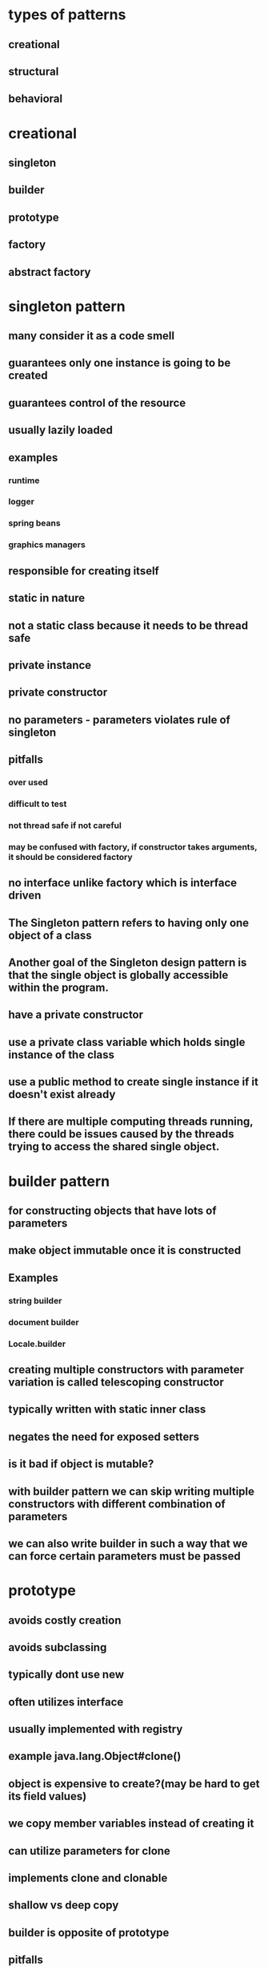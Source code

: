 * types of patterns
** creational
** structural
** behavioral
* creational
** singleton
** builder
** prototype
** factory
** abstract factory
* singleton pattern
** many consider it as a code smell
** guarantees only one instance is going to be created
** guarantees control of the resource
** usually lazily loaded
** examples
*** runtime
*** logger
*** spring beans
*** graphics managers
** responsible for creating itself
** static in nature
** not a static class because it needs to be thread safe
** private instance
** private constructor
** no parameters - parameters violates rule of singleton
** pitfalls
*** over used
*** difficult to test
*** not thread safe if not careful
*** may be confused with factory, if constructor takes arguments, it should be considered factory
** no interface unlike factory which is interface driven
** The Singleton pattern refers to having only one object of a class
** Another goal of the Singleton design pattern is that the single object is globally accessible within the program.
** have a private constructor
** use a private class variable which holds single instance of the class
** use a public method to create single instance if it doesn't exist already
**  If there are multiple computing threads running, there could be issues caused by the threads trying to access the shared single object.
* builder pattern
** for constructing objects that have lots of parameters
** make object immutable once it is constructed
** Examples
*** string builder
*** document builder
*** Locale.builder
** creating multiple constructors with parameter variation is called telescoping constructor
** typically written with static inner class
** negates the need for exposed setters
** is it bad if object is mutable?
** with builder pattern we can skip writing multiple constructors with different combination of parameters
** we can also write builder in such a way that we can force certain parameters must be passed
* prototype
** avoids costly creation
** avoids subclassing
** typically dont use new
** often utilizes interface
** usually implemented with registry
** example java.lang.Object#clone()
** object is expensive to create?(may be hard to get its field values)
** we copy member variables instead of creating it
** can utilize parameters for clone
** implements clone and clonable
** shallow vs deep copy
** builder is opposite of prototype
** pitfalls
*** not clear when to use
*** used with another pattern
*** shallow vs deep copy
** helps with performance issues
** think of using prototype before going to factory
* facade pattern
** A facade is a wrapper class that encapsulate the subsystem in order to hide the subsystem's complexity.
** This wrapper class will allow a client class to interact with the subsystem through a facade
** You need a class to act as an interface between your subsystem and a client class.
** You need to simplify the interaction with your subsystem for client classes.
** The facade design pattern provides a single simplified interface for client classes to interact with the subsystem.
** facade does not actually add more functionality,
** a facade simply acts as a point of entry into your subsystem.
** Since the entire point of the facade design pattern is to hide complexity, we use the information hiding design principle to prevent all client classes from seeing the account objects and how these accounts behave.
** handles instantiation and redirection of tasks to the appropriate class within the subsystem
* factory method pattern
** doesn't expose instantiation logic
** defers instantiation logic to subclass
** client only knows common interface
** examples
*** calendar
*** resource bundle
*** number format
** objects created are referenced through a common interface
** the create method is parameterized
** the create method is static?
** move the code for deciding which type of knife to create, and the code for deciding which subclass of knife to instantiate into the class for this factory.
** a factory object is an instance of such a class, which has a method to create product objects.
** the knifeStore and its orderKnife method may not be the only client of your knifeFactory.
**  If there are multiple clients that want to instantiate the same set of classes, then by using a factory object, you have cut out redundant code and made the software easier to modify.
** If you change the way that sub-classes are instantiated, you only need to change your factory, rather than every client.
** Using factories, makes your software easier to maintain and change because object creation happens in the factories.
** You will soon see that concrete instantiation will be the primary purpose for our factories
** Instead of using a separate object, a factory object to create the objects, the factory method uses a separate method in the same class to create the objects.
** To create specialized product objects, a factory object approach would subclass the factory class.
**  For example, a subclass of our knife factory called budget knife factory could create budget chefs knife and budget steak knife product objects.
** A factory method approach instead, has a budget knife store subclass of knife store. The budget knife store has a method, the factory method, that is responsible for creating budget chefs knife and budget steak knife product objects instead
** The factory method design intent is to define an interface for creating objects, but let the sub-classes decide which class to instantiate.
** We have an abstract creator class.
** This class contains methods that only operate on generalizations.
** In other words, as long as we give these methods the products they want to operate on, the're happy.
**  Factories allow client code to operate on generalizations. This is called coding to an interface, not an implementation.
** • first create abstract class
• default no orgs constructor
• public create method
• all the concrete classes will override create method?
• the concrete classes will override this create method
• factory is another classnamed with factory at the end
• will have switch case
• default case for null
• we call factory class
• it calls subclasses which have create method
• this create method is overridden from base class
• better to use enum rather than string literals in switch statement
• What happens if we don't call create method in constructor?
• pitfalls
• complexity due to multiple classes and methods
• creation doesn't ca take place in factory class but in subclass
• singleton cannot have interface and subclasses?
• parameter driven
• Opposite of singleton
• Patterns stand on their own
* abstract factory
** factory of factories
** it can be implemented without using factory pattern
** factory of related objects
** example: DocumentBuilder
** often implemented in frameworks
** group collection of factories together
** it has a common interface that is carried throught the abstract factory, down through the concrete factory and to the implementing class
** has parameterized create methods
** built using composition
* adapter pattern
** can be used to connect new code to legacy code
** convert one interface into another
** examples: collections, streams
** client centric
** Software systems also face the same compatibility issue. Instead of having physical connectors, systems will have incompatible software interfaces.
** The adapter design pattern will help facilitate communication between two existing systems by providing a compatible interface.
** The client class will be part of your system that wants to use a third-party library or external system.
**  The adaptee is a class in the third-party library or external system to be used.
**  The adapter class sits in between the client and the adaptee
** It will implement a target interface which is the interface that the client will use. The adapter conforms to what the client is expecting to see.
** pitfalls
** dont complicate
** dont add functionality
** handles legacy code
* bridge pattern
** similar to adapter
** works with new code
** decouples abstraction and implementation (like dependency inversion?)
** reduces number of classes to be created?
** uses encapsulation, composition and inheritance
** changes in abstraction wont affect the client
** client is unaware of the abstraction on the backend
** we choose this because we know details wont be right to begin with
** examples
*** drivers, jdbc
** uses interfaces and abstract classes
** places emphasis on composition over inheritance
** expect changes from both sides
** abstraction, implementor, refined abstraction, concrete implementor
* This technique is an example of the factory method design pattern, as we provide a subclass the means to control the type of node that is created within methods of the parent class.
* proxy
** helps defering create resource intensive objects
** acts as a local representation of remote system
** control access to specific objects
** same interface for real and proxy classes
** You need to support resource-hungry objects, and you do not want to instantiate such objects unless and until they are actually requested by the client.
* facade pattern
**  The facade design pattern provides a single simplified interface for client classes to interact with the subsystem.
** Keep in mind that a facade does not actually add more functionality, a facade simply acts as a point of entry into your subsystem.
** A facade is a wrapper class that encapsulate the subsystem in order to hide the subsystem's complexity.
**  This wrapper class will allow a client class to interact with the subsystem through a facade.
** example
*** Without a facade class, the customer class would contain instances of the checking, saving and investment classes.
*** This means that the customer is responsible for properly instantiating each of these constituent classes and knows about all their different attributes and methods
*** Instead, we introduce the bank service class to act as a facade for the checking, saving, and investment classes
*** Since the three different accounts all implement the IAccount interface,
*** the bank's service class is effectively wrapping the account interfacing classes, and presenting a simpler front to them for the customer client class to use.
** It combines interface implementation by one or more classes which then gets wrapped by the facade class
** in practice, a facade class can be used to wrap all the interfaces and classes for a subsystem.
** note is that we set the access modifiers for each account to be private.
** The facade design pattern is a means to hide the complexity of a subsystem by encapsulating it behind a unifying wrapper called a facade class;
** removes the need for client classes to manage a subsystem on their own, resulting in less coupling between the subsystem and the client classes;
** handles instantiation and redirection of tasks to the appropriate class within the subsystem;
** provides client classes with a simplified interface for the subsystem;
** acts simply as a point of entry to a subsystem and does not add more functionality to the subsystem.
* decorator pattern
** hierarchical pattern that builds functionality by using composition
** wrap another object to add functionality to it
** adds behavior to object without affecting others parts of hierarchy
** notion of a class and relationships like inheritance are static.
** That is, happen at compile time.
** This means that we cannot make changes to classes while our program is running
** uses aggregation to comabine behaviors at runtime
** Aggregation is used to represent a "has a" or "weak containment" relationship between two objects.
** The aggregation relationship is always one-to-one in the decorator design pattern in order to build up the stack so that one object is on top of another.
** the basic component class must be the first one in the stack
* beahavioral design pattern
** ways that individual objects collaborate to achieve a common goal.
* template method pattern
** The template method defines an algorithm's steps generally, deferring the implementation of some steps to subclasses.
** concerned with the assignment of responsibilities.
** Think of it like another technique to use when you notice you have two separate classes with very similar functionality in order of operations.
** implementation
*** need abstract super class
*** methods specific to subclass are abstract
*** there will be one template method that will be calling these abstract methods
** When you notice two classes with a very similar order of operations, you can choose to use a template method.
**  The template method pattern is a practical application of generalization and inheritance.
* chain of responsibility
** series of handler objects that are linked together
** similar to exception handling in java
** All the objects on the chain are handlers that implement a common method handle request declared in an abstract superclass handler.
** we want to make sure that each filter goes through the following steps.
***  First, check if a rule matches.
*** If it does match, do something specific.
*** If it doesn't match, call the next filter in the list.
** To achieve this, you can use the Template Pattern that you learned from an earlier lesson to ensure that each class will handle the request in a similar way following the required steps
** The intent of this design pattern is to avoid coupling the sender to the receiver by giving more than one object the chance to handle the request.
* state pattern
** The state pattern is primarily used when you need to change the behavior of an object based upon the state that it's in at run-time.
** Implementation
*** We will define a state interface with a method for each trigger that a state needs to respond to.
*** And we'll have state classes that implement the state interface.
*** State classes must implement the methods in this interface to respond to each trigger.
*** The vendingmachine class constructor will instantiate each of the state classes
*** The vendingmachine class would also have methods to handle the triggers as before, but now delegates handling to the current state object.
*** Notice now, how much cleaner the code is, without having long conditionals in these methods.
***  In our example,the vending machine is the context class.
*** It keeps track of it's current state.
***  When a trigger occurs and a request is asked of a context object, it delegates to a state object to actually handle the request.
***  The state pattern is useful when you need to change the behavior of an object based upon changes to its internal state.
***  You can also use the pattern to simplify methods with long conditionals that depend on the object state.
* command pattern
** Instead of having these objects directly communicating with each other, the command pattern creates a command object in between the sender and receiver
** the sender doesn't need to know about the receiver and the methods to call.
** The boss is encapsulating his commands into memos, the way requests could be encapsulated into command objects in software.
** The command pattern has another object that invokes the command objects to complete whatever task it is supposed to do, called the invoker.
** A command manager can also be used which basically keeps track of the commands, manipulates them and invokes them.
**  One purpose of using the command pattern is to store and schedule different requests.
** When an object calls a method of another object, you can't really do anything to the method calls.
** Turning the different requests in your software into command objects can allow you to treat them as the way you would treat other objects.
*** You can store these command objects into lists
*** you can manipulate them before they are completed
*** or you can put them onto a queue so that you can schedule different commands to be completed at different times.
*** Another important purpose of the command pattern is allowing commands to be undone or redone.
**** To achieve redo and undo functionality, your software will need two lists,
**** a history list which holds all the commands that have been executed,
**** and a redo list which would be used to put commands that have been undone.
** implementation
*** You have a command super-class and all commands will be instances of sub-classes of this command super-class.
*** Super-class defines the common behaviors of your commands.
*** Each command will have the methods execute, unexecute and isReversible.
*** These concrete command classes will call on specific receiver classes to deal with the actual work of completing the command.
*** This is a very important aspect of command objects.
*** They must keep track of a lot of details on the current state of the document in order for commands to be reversible.
*** When the execute and unexecute methods are called,
**** this is where the command object actually calls on the receiver, which in this case is the document to actually complete the work.
*** invoker
**** First, it will need a reference to the command manager, which is the object that manages the history and redo lists.
**** The invoker then creates the command object with the information needed to complete the command,
**** then calls the command manager to execute the command.
** Another main benefit of the command pattern is that it decouples the objects of your software program
** The command pattern also allows you to pull out logic from your user interfaces.
** Usually, code-to-handle requests is put into the event handlers of user interfaces.
* mediator pattern
** you will add an object that will talk to all of these other objects
** coordinate their activities
** instead of objects being engaged in various pairwise interactions, they all interact through the Mediator:
** The mediator can perform logic on these events
** the mediator can request information or behaviour from an object
** The objects associated with your mediator are called colleagues
** communication could be implemented as an Observer pattern.
** The communication could also occur through an event infrastructure.
** A common usage for the mediator pattern,  is for dialog boxes with many components.
** the mediator can quickly become very large.
** Large classes are generally discouraged because they make code more difficult to debug
* observer pattern
** First, we'll have a Subject superclass that defines three methods,
*** allow a new observer to subscribe,
*** allow a current observer to unsubscribe,
*** and notify all observers about a new blog post.
*** This superclass would also have an attribute to keep track of all the observers,
*** and will make an observer interface with methods that an observer can be notified to update itself
*** the Subscriber Class will implement the observer interface.
*** implementation
**** the subject superclass has three methods, register observer, unregister observer, and notify.
**** The observer interface only has the update method
**** If you know that you have many objects that rely on the state of one, the value of the observer pattern becomes more pronounced.
* MVC pattern
** model - view - controller
** The model contains the underlined data and logic users want to see and manipulate
**  A key part of the MVC pattern is that the model is self-contained. It has all of the state, methods and other data that it needs to exist on its own.
** view gives the user a way to see the model or at least parts of it
** When some value changes in the back end or the model
** it has to tell the view to update itself accordingly. This is done by using the Observer Design Pattern.
** In this case, any view is also an observer
** information about the user interaction is passed to a controller which is responsible for interpreting these requests and changing the model.
** MVC pattern basically uses the separation of concerns design principle
** Since our view is going to be an observer, we have to make the model unobservable.
** the controller does not make changes to the state of the model directly. It calls methods of the model to make changes
** The controller ensures that the views and the model are loosely coupled
* design principles underlying design patterns
** Liskov Substitution Principle
*** If a class, S, is a subtype of a class, B, then S can be used to replace all instances of B without changing the behaviors of a program.
*** There are a number of constraints that the Liskov Substitution Principle places on subclasses in order to enforce proper use of inheritance
*** The Liskov Substitution Principle helps us determine if inheritance has been used correctly.
** As a software developer, you should strive to create systems that are flexible and reusable.
*** Flexible code bases allow for easier extension of the system.
** Open/Closed Principle
*** classes should be open for extension, but closed to change
*** During the lifetime of your software, certain classes should be closed, to avoid introducing undesirable side effects.
*** The Open/Closed Principle is used to keep the stable parts of your system separate from the varying parts.
*** By using extension over change, you can work on the varying parts without introducing unwanted side effects into the stable parts.
*** Varying parts of a system should be kept isolated from each other. Since these extensions will eventually become stable and become integrated into your production, there's no guarantee that they'll all be completed at the same time.
***  You should consider a class as being "closed" to editing, once it has been
****  tested to be functioning properly.
**** The class should be behaving as you would expect it to behave.
**** All the attributes and behaviors are encapsulated, and proven to be stable within your system.
**** The class, or any instance of the class should not stop your system from running, or do any harm to it.
*** The Open/Closed Principle is used to keep the stable parts of your system separate from the varying parts
** dependency inversion principle
*** The principle states that high level modules should depend on high level generalizations and not on low level details.
*** This means that your client classes should depend on an interface or abstract class instead of referring to concrete resources
*** your concrete resources should have their behaviors generalized into an interface or abstract class.
*** veryyyy similar to dependency injection
** composing objects principle
*** This principle states that classes should achieve code reuse through aggregation rather than inheritance.
*** Delegation will provide a loser level of coupling that inheritance
*** dynamically change the behaviors of objects at run time. You can build up a new overall combination of behavior by composing objects. With inheritance, the behaviors of your classes are defined during compiled time
** interface segregation principle
*** The interface segregation principle states that a class should not be forced to depend on methods it does not use. This means that any classes that implement an interface should not have dummy implementations of any methods defined in the interface. Instead, you should split large interfaces into smaller generalizations. So how does this work?
*** So we should apply the interface segregation principle and split the ICashier interface into two smaller ones.
** principle of least knowledge
*** that classes should know about and interact with as few other classes as possible.
*** all the rules come down to the principle that you should not allow a method to access another method by reaching through an object
*** The other way you can reach through an object is when your method receives an object of an unknown type as a return value and you make method calls to the returned object.
* composite patterns
composite pattern is hierarchical pattern, dealing with tree structures
treats part of structure and whole structure the same
composes objects into tree structures
we can treat individual objects similar to composite objects
we can apply operations on individual or composite objects and expect same behavior
examples: java.awt.Component, jsf widgets
** restful web services
** Design
*** tree structured
*** component is at the root
*** component could be a leaf or composite of objects
*** the difference is that leaf has only operations and composite has operations and also info about child nodes
*** leaf has only operations, composite has operations plus the child nodes also
*** parts of uml diagram are component, leaf and composite
*** component class is the abstraction for all components
*** declares interface for objects in the composition
*** can also declare methods to access parent
*** composite also implements components methods, but delegates tasks to its children
*** composite also implements methods to modify children
